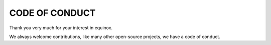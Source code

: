 ===============
CODE OF CONDUCT
===============

Thank you very much for your interest in equinox.

We always welcome contributions, like many other open-source projects, we have a code of conduct.